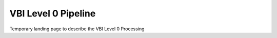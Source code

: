 VBI Level 0 Pipeline
====================

Temporary landing page to describe the VBI Level 0 Processing

.. workflow_diagram:: dkist_processing_vbi.workflows.l0_processing.l0_pipeline

